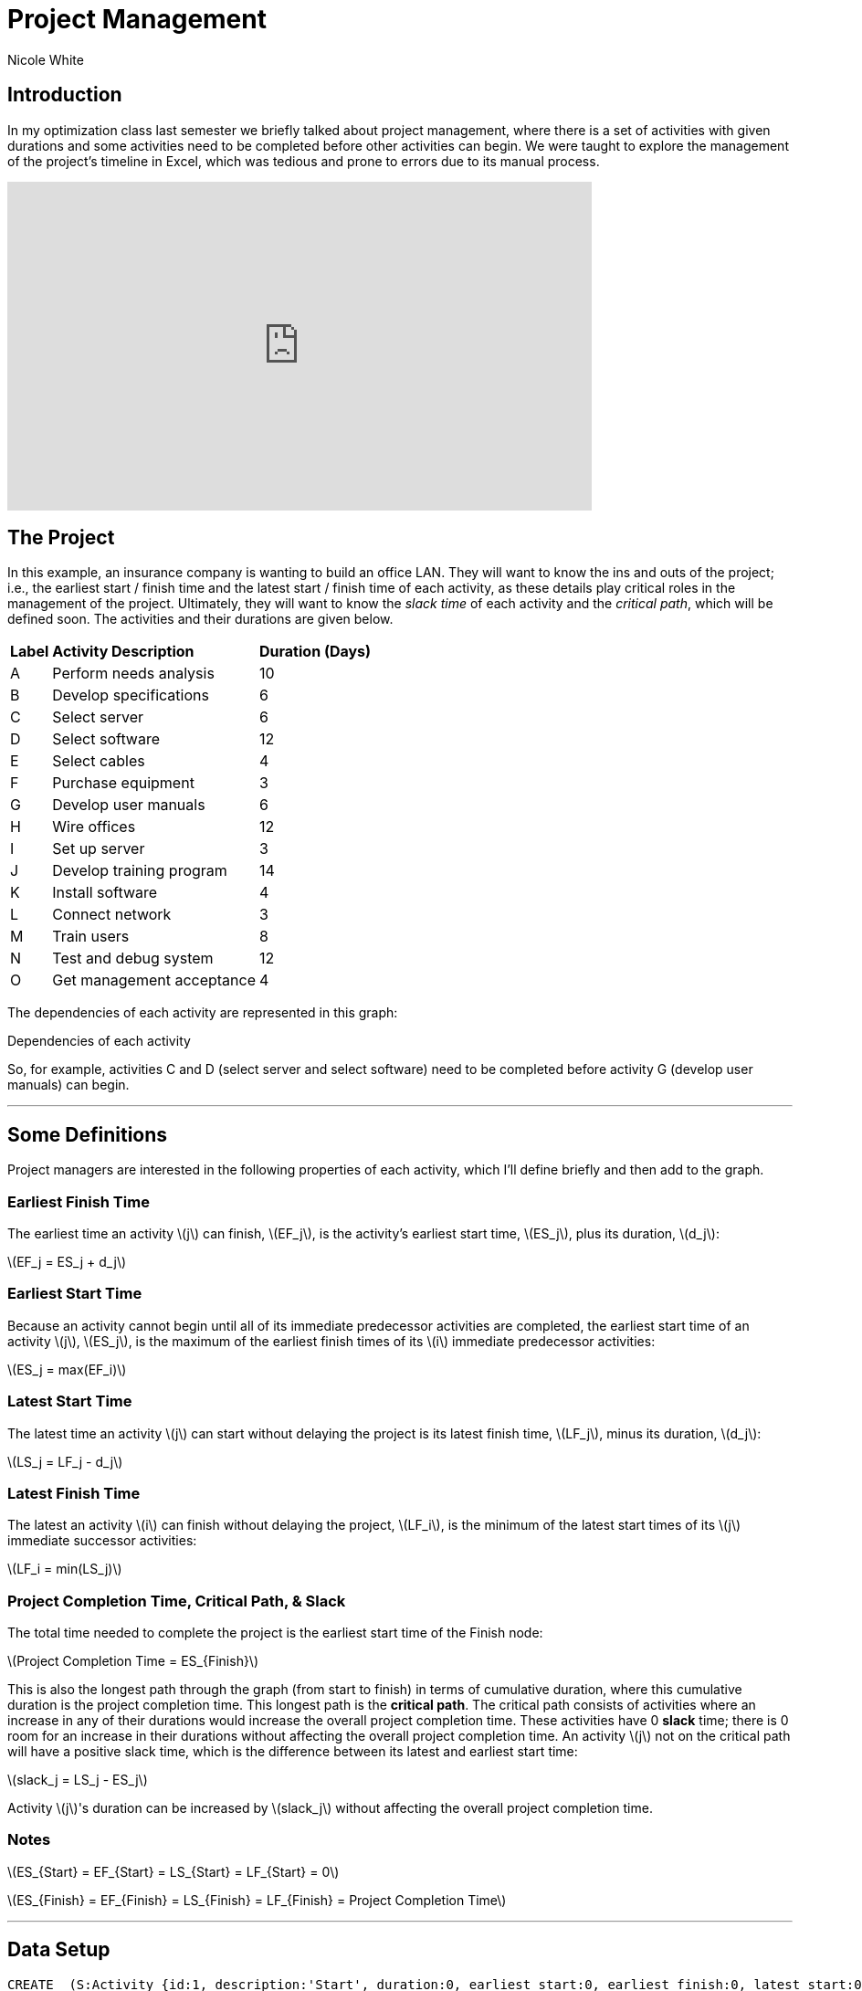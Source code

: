 = Project Management
:neo4j-version: 3.5
:author: Nicole White
:twitter: @_nicolemargaret

:toc:

== Introduction

In my optimization class last semester we briefly talked about project management, where there is a set of activities with given durations and some activities need to be completed before other activities can begin.
We were taught to explore the management of the project's timeline in Excel, which was tedious and prone to errors due to its manual process.

video::5IZv7pyhdLY[youtube, align="center", width=640, height=360]

== The Project

In this example, an insurance company is wanting to build an office LAN.
They will want to know the ins and outs of the project; i.e., the earliest start / finish time and the latest start / finish time of each activity, as these details play critical roles in the management of the project.
Ultimately, they will want to know the _slack time_ of each activity and the _critical path_, which will be defined soon.
The activities and their durations are given below.

++++
<table>
<tr>
<td><b>Label</b></td>
<td><b>Activity Description</b></td>
<td><b>Duration (Days)</b></td>
</tr>
<tr>
<td>A</td>
<td>Perform needs analysis</td>
<td>10</td>
</tr>
<tr>
<td>B</td>
<td>Develop specifications</td>
<td>6</td>
</tr>
<tr>
<td>C</td>
<td>Select server</td>
<td>6</td>
</tr>
<tr>
<td>D</td>
<td>Select software</td>
<td>12</td>
</tr>
<tr>
<td>E</td>
<td>Select cables</td>
<td>4</td>
</tr>
<tr>
<td>F</td>
<td>Purchase equipment</td>
<td>3</td>
</tr>
<tr>
<td>G</td>
<td>Develop user manuals</td>
<td>6</td>
</tr>
<tr>
<td>H</td>
<td>Wire offices</td>
<td>12</td>
</tr>
<tr>
<td>I</td>
<td>Set up server</td>
<td>3</td>
</tr>
<tr>
<td>J</td>
<td>Develop training program</td>
<td>14</td>
</tr>
<tr>
<td>K</td>
<td>Install software</td>
<td>4</td>
</tr>
<tr>
<td>L</td>
<td>Connect network</td>
<td>3</td>
</tr>
<tr>
<td>M</td>
<td>Train users</td>
<td>8</td>
</tr>
<tr>
<td>N</td>
<td>Test and debug system</td>
<td>12</td>
</tr>
<tr>
<td>O</td>
<td>Get management acceptance</td>
<td>4</td>
</tr>
</table>
++++

The dependencies of each activity are represented in this graph:

.Dependencies of each activity
// image::https://dl.dropboxusercontent.com/u/94782892/projectmgmt/projectmgmtdiagram.PNG[]

So, for example, activities C and D (select server and select software) need to be completed before activity G (develop user manuals) can begin.

'''

== Some Definitions

Project managers are interested in the following properties of each activity, which I'll define briefly and then add to the graph.

=== Earliest Finish Time

The earliest time an activity \(j\) can finish, \(EF_j\), is the activity's earliest start time, \(ES_j\), plus its duration, \(d_j\):

[subs=none]
\(EF_j = ES_j + d_j\)

=== Earliest Start Time

Because an activity cannot begin until all of its immediate predecessor activities are completed, the earliest start time of an activity \(j\), \(ES_j\), is the maximum of the earliest finish times of its \(i\) immediate predecessor activities:

[subs=none]
\(ES_j = max(EF_i)\)

=== Latest Start Time

The latest time an activity \(j\) can start without delaying the project is its latest finish time, \(LF_j\), minus its duration, \(d_j\):

[subs=none]
\(LS_j = LF_j - d_j\)

=== Latest Finish Time

The latest an activity \(i\) can finish without delaying the project, \(LF_i\), is the minimum of the latest start times of its \(j\) immediate successor activities:

[subs=none]
\(LF_i = min(LS_j)\)

=== Project Completion Time, Critical Path, & Slack

The total time needed to complete the project is the earliest start time of the Finish node:

[subs=none]
\(Project Completion Time = ES_{Finish}\)

This is also the longest path through the graph (from start to finish) in terms of cumulative duration, where this cumulative duration is the project completion time.
This longest path is the *critical path*.
The critical path consists of activities where an increase in any of their durations would increase the overall project completion time.
These activities have 0 *slack* time; there is 0 room for an increase in their durations without affecting the overall project completion time.
An activity \(j\) not on the critical path will have a positive slack time, which is the difference between its latest and earliest start time:

[subs=none]
\(slack_j = LS_j - ES_j\)

Activity \(j\)'s duration can be increased by \(slack_j\) without affecting the overall project completion time.

=== Notes

[subs=none]
\(ES_{Start} = EF_{Start} = LS_{Start} = LF_{Start} = 0\)

[[X1]]
[subs=none]
\(ES_{Finish} = EF_{Finish} = LS_{Finish} = LF_{Finish} = Project Completion Time\)

'''

== Data Setup

//hide
//setup

[source,cypher]
----
CREATE  (S:Activity {id:1, description:'Start', duration:0, earliest_start:0, earliest_finish:0, latest_start:0, latest_finish:0}),
		(A:Activity {id:2, description:'Perform needs analysis', duration:10}),
		(B:Activity {id:3, description:'Develop specifications', duration:6}),
		(C:Activity {id:4, description:'Select server', duration:6}),
		(D:Activity {id:5, description:'Select software', duration:12}),
		(E:Activity {id:6, description:'Select cables', duration:4}),
		(F:Activity {id:7, description:'Purchase equipment', duration:3}),
		(G:Activity {id:8, description:'Develop user manuals', duration:6}),
		(H:Activity {id:9, description:'Wire offices', duration:12}),
		(I:Activity {id:10, description:'Set up server', duration:3}),
		(J:Activity {id:11, description:'Develop training program', duration:14}),
		(K:Activity {id:12, description:'Install software', duration:4}),
		(L:Activity {id:13, description:'Connect network', duration:3}),
		(M:Activity {id:14, description:'Train users', duration:8}),
		(N:Activity {id:15, description:'Test and debug system', duration:12}),
		(O:Activity {id:16, description:'Get management acceptance', duration:4}),
		(Finish:Activity {id: 17, description:'Finish', duration:0})

CREATE  (S)-[:PRECEDES]->(A),
		(A)-[:PRECEDES]->(B),
		(B)-[:PRECEDES]->(C),
		(B)-[:PRECEDES]->(D),
		(C)-[:PRECEDES]->(E),
		(C)-[:PRECEDES]->(G),
		(D)-[:PRECEDES]->(F),
		(D)-[:PRECEDES]->(G),
		(E)-[:PRECEDES]->(F),
		(F)-[:PRECEDES]->(H),
		(F)-[:PRECEDES]->(I),
		(G)-[:PRECEDES]->(J),
		(H)-[:PRECEDES]->(L),
		(I)-[:PRECEDES]->(K),
		(J)-[:PRECEDES]->(M),
		(K)-[:PRECEDES]->(L),
		(L)-[:PRECEDES]->(M),
		(L)-[:PRECEDES]->(N),
		(M)-[:PRECEDES]->(O),
		(N)-[:PRECEDES]->(O),
		(O)-[:PRECEDES]->(Finish)
----
//graph

'''

== Exploring the Basics of the Project

Cypher can easily answer some basic questions about the project.

=== Immediate Dependencies of an Activity

Suppose we want to know the immediate predecessors of activity M (training the users):

[source,cypher]
----
MATCH p = (:Activity)-[:PRECEDES]->(:Activity {description:'Train users'})
RETURN p
----
//graph_result

=== All Dependencies of an Activity

Suppose we want to know all the activities that need to be completed before activity G (develop user manuals) can begin:

[source, cypher]
----
MATCH p = (:Activity)-[:PRECEDES*]->(:Activity {description:'Develop user manuals'})
RETURN p
----
//graph_result

=== Project Completion Time

The overall project completion time, as mentioned earlier, is the longest path from start to finish in terms of cumulative duration:

[source,cypher]
----
MATCH p = (:Activity {description:'Start'})-[:PRECEDES*]->(:Activity {description:'Finish'})
WITH p, REDUCE(x = 0, a IN NODES(p) | x + a.duration) AS cum_duration
ORDER BY cum_duration DESC
LIMIT 1
RETURN cum_duration AS `Project Completion Time`
----
//table

The project will take 62 days to complete (given there are no delays).

=== Critical Path

[[X2]]
[source, cypher]
----
MATCH p = (:Activity {description:'Start'})-[:PRECEDES*]->(:Activity {description:'Finish'})
WITH p, REDUCE(x = 0, a IN NODES(p) | x + a.duration) AS cum_duration
ORDER BY cum_duration DESC
LIMIT 1
RETURN p
----
//graph_result

The durations of the activities shown in this critical path, if increased, would increase the overall project completion time.
The project manager now knows which activities on his timeline are most sensitive to delays.

'''

== Add EF, ES, LS, LF, & Slack Times to the Graph

These insightful properties can be added to the graph easily with Cypher, which (in my opinion) is infinitely better than manually typing functions into several Excel cells.

=== Set Earliest Finish Times

Recall: \(EF_j = ES_j + d_j\)

[source,cypher]
----
MATCH p = (:Activity {description:'Start'})-[:PRECEDES*]->(j:Activity)
WITH j, MAX(REDUCE(x = 0, a IN NODES(p) | x + a.duration)) AS ef
SET j.earliest_finish = ef
----

=== Set Earliest Start Times

Recall: \(ES_j = max(EF_i)\)

[source,cypher]
----
MATCH (i:Activity)-[:PRECEDES]->(j:Activity)
WITH j, MAX(i.earliest_finish) AS max_ef
SET j.earliest_start = max_ef
----

=== Update Finish Node

We already found the overall project completion time by finding the longest path, but this property is also captured as the earliest start time of the finish node:

[source,cypher]
----
MATCH (f:Activity {description:'Finish'})
RETURN f.earliest_start AS `Project Completion Time`
----
//table

We need to update the properties of the `Finish` node according to <<X1, the insight shown earlier>> before we \'move backward\' through the graph to find the LS and LF times:

[source,cypher]
----
MATCH (f:Activity {description:'Finish'})
SET f.earliest_finish = f.earliest_start, f.latest_start = f.earliest_start, f.latest_finish = f.earliest_start
----

=== Set Latest Start Times

Recall: \(LS_j = LF_j - d_j\)

[source,cypher]
----
MATCH p = (j:Activity)-[:PRECEDES*]->(f:Activity {description:'Finish'})
WITH j, MIN(REDUCE(x = f.earliest_start, a IN NODES(p) | x - a.duration)) AS ls
SET j.latest_start = ls
----

=== Set Latest Finish Times

Recall: \(LF_i = min(LS_j)\)

[source,cypher]
----
MATCH (i:Activity)-[:PRECEDES]->(j:Activity)
WITH i, MIN(j.latest_start) AS min_ls
SET i.latest_finish = min_ls
----

=== Set Slack Times

Recall: \(slack_j = LS_j - ES_j\)

[source,cypher]
----
MATCH (a:Activity)
SET a.slack = a.latest_start - a.earliest_start
----

'''

== View Updated Graph
//graph

'''

== View ES, EF, LS, LF, & Slack Times

[source,cypher]
----
MATCH (a:Activity)
RETURN a.description AS Activity, a.earliest_start AS `Earliest Start Time`, a.earliest_finish AS `Earliest Finish Time`, a.latest_start AS `Latest Start Time`, a.latest_finish AS `Latest Finish Time`, a.slack AS Slack
ORDER BY a.id
----
//table

The slack times tell the project manager how many days each activity can be delayed beyond its earliest start time before affecting the overall project completion time.
The activities with 0 slack are on the critical path, as they cannot be delayed; compare these activities to the list of activities from <<X2, query 5>>.

'''

== Answering Important Questions

No project will run smoothly, so the project manager will want to know how various setbacks will affect the bottom line.
These questions can all be answered by looking at the slack of an activity.

=== If setting up the server is delayed by two days, how will this affect the overall project completion time?

[source, cypher]
----
MATCH (a:Activity {description:'Set up server'})
RETURN a.slack AS Slack
----
//table

A delay of two days in setting up the server will have no effect on the project completion time, since setting up the server has a slack of five days.

=== The guy who's supposed to come in and train the users calls and says he'll arrive three days after he initially promised.
How will this affect the overall project completion time?

[source,cypher]
----
MATCH (a:Activity {description:'Train users'})
RETURN a.slack AS Slack
----
//table

The overall project completion time will increase from 62 to 63 days (62 + (3 - 2)) since the delay of three days exceeds the two-day slack afforded to training the users by one day.

//console
